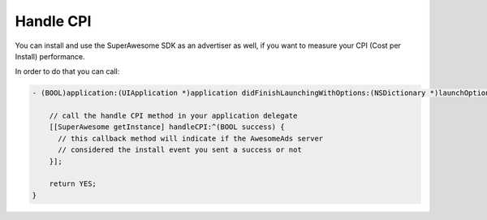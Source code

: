 Handle CPI
==========

You can install and use the SuperAwesome SDK as an advertiser as well, if you want to measure your CPI (Cost per Install)
performance.

In order to do that you can call:

.. code-block:: objective-c

    - (BOOL)application:(UIApplication *)application didFinishLaunchingWithOptions:(NSDictionary *)launchOptions {

        // call the handle CPI method in your application delegate
        [[SuperAwesome getInstance] handleCPI:^(BOOL success) {
          // this callback method will indicate if the AwesomeAds server
          // considered the install event you sent a success or not
        }];

        return YES;
    }
